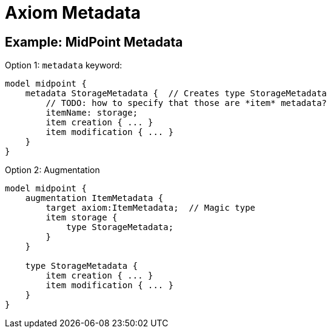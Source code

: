 = Axiom Metadata

== Example: MidPoint Metadata

Option 1: `metadata` keyword:

----
model midpoint {
    metadata StorageMetadata {  // Creates type StorageMetadata
        // TODO: how to specify that those are *item* metadata?
        itemName: storage;
        item creation { ... }
        item modification { ... }
    }
}
----

Option 2: Augmentation

----
model midpoint {
    augmentation ItemMetadata {
        target axiom:ItemMetadata;  // Magic type
        item storage {
            type StorageMetadata;
        }
    }

    type StorageMetadata {
        item creation { ... }
        item modification { ... }
    }
}
----
